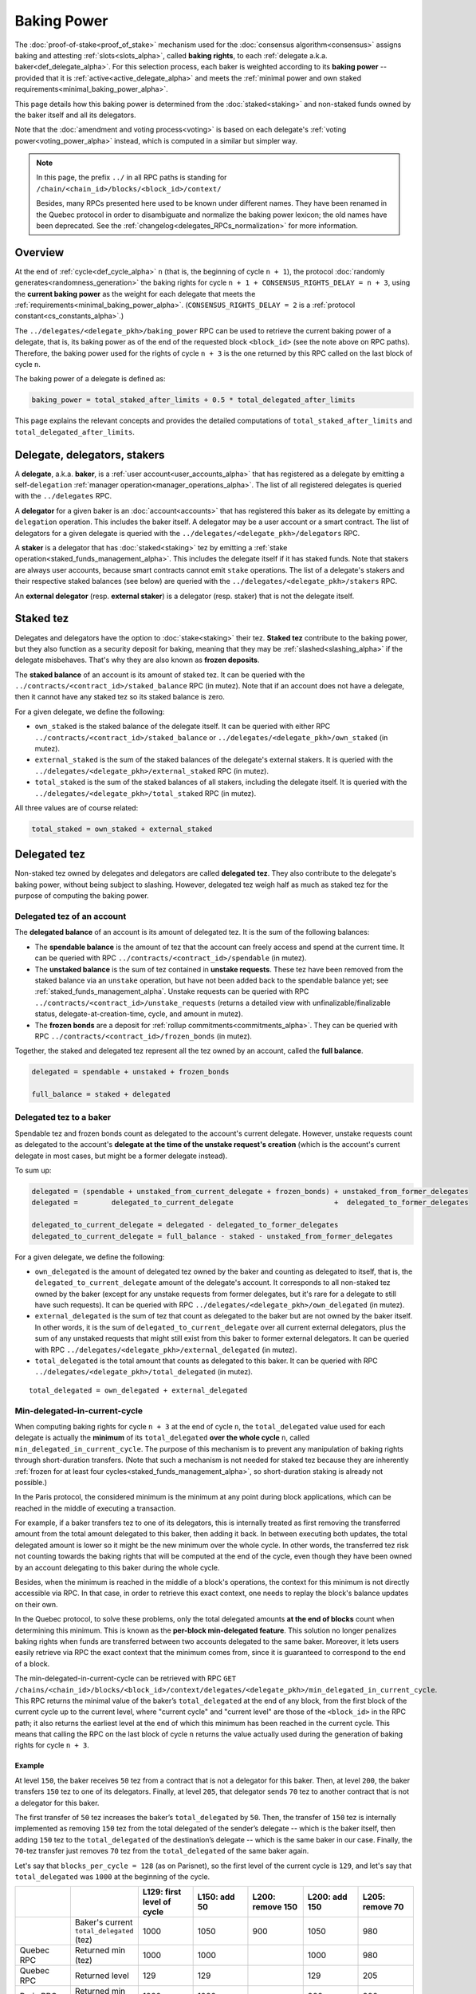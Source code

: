 Baking Power
============

The :doc:`proof-of-stake<proof_of_stake>` mechanism used for the
:doc:`consensus algorithm<consensus>` assigns baking and attesting
:ref:`slots<slots_alpha>`, called **baking rights**, to each
:ref:`delegate a.k.a. baker<def_delegate_alpha>`. For this selection
process, each baker is weighted according to its **baking power** --
provided that it is :ref:`active<active_delegate_alpha>` and meets the
:ref:`minimal power and own staked
requirements<minimal_baking_power_alpha>`.

This page details how this baking power is determined from the
:doc:`staked<staking>` and non-staked funds owned by the baker itself
and all its delegators.

Note that the :doc:`amendment and voting process<voting>` is based on
each delegate's :ref:`voting power<voting_power_alpha>` instead, which
is computed in a similar but simpler way.


.. _RPC_path_shortcut_alpha:

.. note::

  In this page, the prefix ``../`` in all RPC paths is standing for
  ``/chain/<chain_id>/blocks/<block_id>/context/``

  Besides, many RPCs presented here used to be known under different
  names. They have been renamed in the Quebec protocol in order to
  disambiguate and normalize the baking power lexicon; the old names
  have been deprecated. See the
  :ref:`changelog<delegates_RPCs_normalization>` for more information.


.. _baking_power_overview_alpha:

Overview
--------

At the end of :ref:`cycle<def_cycle_alpha>` ``n`` (that is, the
beginning of cycle ``n + 1``), the protocol :doc:`randomly
generates<randomness_generation>` the baking rights for cycle ``n +
1 + CONSENSUS_RIGHTS_DELAY = n + 3``, using the **current baking
power** as the weight for each delegate that meets the
:ref:`requirements<minimal_baking_power_alpha>`. (``CONSENSUS_RIGHTS_DELAY
= 2`` is a :ref:`protocol constant<cs_constants_alpha>`.)

The ``../delegates/<delegate_pkh>/baking_power`` RPC can be used to
retrieve the current baking power of a delegate, that is, its baking
power as of the end of the requested block ``<block_id>`` (see the
note above on RPC paths). Therefore, the baking power used for the
rights of cycle ``n + 3`` is the one returned by this RPC called on
the last block of cycle ``n``.

The baking power of a delegate is defined as:

.. code-block:: python

  baking_power = total_staked_after_limits + 0.5 * total_delegated_after_limits

This page explains the relevant concepts and provides the detailed
computations of ``total_staked_after_limits`` and
``total_delegated_after_limits``.


Delegate, delegators, stakers
-----------------------------

A **delegate**, a.k.a. **baker**, is a :ref:`user
account<user_accounts_alpha>` that has registered as a delegate by
emitting a self-``delegation`` :ref:`manager
operation<manager_operations_alpha>`. The list of all registered
delegates is queried with the ``../delegates`` RPC.

A **delegator** for a given baker is an :doc:`account<accounts>` that
has registered this baker as its delegate by emitting a ``delegation``
operation. This includes the baker itself. A delegator may be a user
account or a smart contract. The list of delegators for a given
delegate is queried with the
``../delegates/<delegate_pkh>/delegators`` RPC.

A **staker** is a delegator that has :doc:`staked<staking>` tez by
emitting a :ref:`stake operation<staked_funds_management_alpha>`. This
includes the delegate itself if it has staked funds. Note that stakers
are always user accounts, because smart contracts cannot emit
``stake`` operations. The list of a delegate's stakers and their
respective staked balances (see below) are queried with the
``../delegates/<delegate_pkh>/stakers`` RPC.

An **external delegator** (resp. **external staker**) is a delegator
(resp. staker) that is not the delegate itself.


.. _total_staked_alpha:

Staked tez
----------

Delegates and delegators have the option to :doc:`stake<staking>`
their tez. **Staked tez** contribute to the baking power, but they
also function as a security deposit for baking, meaning that they may
be :ref:`slashed<slashing_alpha>` if the delegate misbehaves. That's
why they are also known as **frozen deposits**.

The **staked balance** of an account is its amount of staked tez. It
can be queried with the ``../contracts/<contract_id>/staked_balance``
RPC (in mutez). Note that if an account does not have a delegate, then
it cannot have any staked tez so its staked balance is zero.

For a given delegate, we define the following:

- ``own_staked`` is the staked balance of the delegate itself. It can
  be queried with either RPC
  ``../contracts/<contract_id>/staked_balance`` or
  ``../delegates/<delegate_pkh>/own_staked`` (in mutez).

- ``external_staked`` is the sum of the staked balances of the
  delegate's external stakers. It is queried with the
  ``../delegates/<delegate_pkh>/external_staked`` RPC (in mutez).

- ``total_staked`` is the sum of the staked balances of all stakers,
  including the delegate itself. It is queried with the
  ``../delegates/<delegate_pkh>/total_staked`` RPC (in mutez).

All three values are of course related:

.. code-block:: python

  total_staked = own_staked + external_staked


Delegated tez
-------------

Non-staked tez owned by delegates and delegators are called
**delegated tez**. They also contribute to the delegate's baking
power, without being subject to slashing. However, delegated tez
weigh half as much as staked tez for the purpose of computing the
baking power.

Delegated tez of an account
^^^^^^^^^^^^^^^^^^^^^^^^^^^

The **delegated balance** of an account is its amount of delegated
tez. It is the sum of the following balances:

- The **spendable balance** is the amount of tez that the account can
  freely access and spend at the current time. It can be queried with
  RPC ``../contracts/<contract_id>/spendable`` (in mutez).

- The **unstaked balance** is the sum of tez contained in **unstake
  requests**. These tez have been removed from the staked balance via
  an ``unstake`` operation, but have not been added back to the
  spendable balance yet; see
  :ref:`staked_funds_management_alpha`. Unstake requests can be
  queried with RPC ``../contracts/<contract_id>/unstake_requests``
  (returns a detailed view with unfinalizable/finalizable status,
  delegate-at-creation-time, cycle, and amount in mutez).

- The **frozen bonds** are a deposit for :ref:`rollup
  commitments<commitments_alpha>`. They can be queried with RPC
  ``../contracts/<contract_id>/frozen_bonds`` (in mutez).

Together, the staked and delegated tez represent all the tez owned by
an account, called the **full balance**.

.. code-block:: python

  delegated = spendable + unstaked + frozen_bonds

  full_balance = staked + delegated


.. _total_delegated_alpha:

Delegated tez to a baker
^^^^^^^^^^^^^^^^^^^^^^^^

Spendable tez and frozen bonds count as delegated to the account's
current delegate. However, unstake requests count as delegated to the
account's **delegate at the time of the unstake request's creation**
(which is the account's current delegate in most cases, but might be a
former delegate instead).

To sum up:

.. code-block:: python

  delegated = (spendable + unstaked_from_current_delegate + frozen_bonds) + unstaked_from_former_delegates
  delegated =        delegated_to_current_delegate                        +  delegated_to_former_delegates

  delegated_to_current_delegate = delegated - delegated_to_former_delegates
  delegated_to_current_delegate = full_balance - staked - unstaked_from_former_delegates



For a given delegate, we define the following:

- ``own_delegated`` is the amount of delegated tez owned by the baker
  and counting as delegated to itself, that is, the
  ``delegated_to_current_delegate`` amount of the delegate's
  account. It corresponds to all non-staked tez owned by the baker
  (except for any unstake requests from former delegates, but it's
  rare for a delegate to still have such requests). It can be queried
  with RPC ``../delegates/<delegate_pkh>/own_delegated`` (in mutez).

- ``external_delegated`` is the sum of tez that count as delegated to
  the baker but are not owned by the baker itself. In other words, it
  is the sum of ``delegated_to_current_delegate`` over all current
  external delegators, plus the sum of any unstaked requests that
  might still exist from this baker to former external delegators. It
  can be queried with RPC
  ``../delegates/<delegate_pkh>/external_delegated`` (in mutez).

- ``total_delegated`` is the total amount that counts as delegated to
  this baker. It can be queried with RPC
  ``../delegates/<delegate_pkh>/total_delegated`` (in mutez).

::

  total_delegated = own_delegated + external_delegated

.. _min_delegated_alpha:

Min-delegated-in-current-cycle
^^^^^^^^^^^^^^^^^^^^^^^^^^^^^^

When computing baking rights for cycle ``n + 3`` at the end of cycle
``n``, the ``total_delegated`` value used for each delegate is
actually the **minimum** of its ``total_delegated`` **over the whole
cycle** ``n``, called ``min_delegated_in_current_cycle``. The purpose
of this mechanism is to prevent any manipulation of baking rights
through short-duration transfers. (Note that such a mechanism is not
needed for staked tez because they are inherently :ref:`frozen for at
least four cycles<staked_funds_management_alpha>`, so short-duration
staking is already not possible.)

In the Paris protocol, the considered minimum is the minimum at any
point during block applications, which can be reached in the middle of
executing a transaction.

For example, if a baker transfers tez to one of its delegators, this
is internally treated as first removing the transferred amount from
the total amount delegated to this baker, then adding it back. In
between executing both updates, the total delegated amount is lower so
it might be the new minimum over the whole cycle. In other words, the
transferred tez risk not counting towards the baking rights that will
be computed at the end of the cycle, even though they have been owned
by an account delegating to this baker during the whole cycle.

Besides, when the minimum is reached in the middle of a block's
operations, the context for this minimum is not directly accessible
via RPC. In that case, in order to retrieve this exact context, one
needs to replay the block's balance updates on their own.

In the Quebec protocol, to solve these problems, only the total
delegated amounts **at the end of blocks** count when determining this
minimum. This is known as the **per-block min-delegated
feature**. This solution no longer penalizes baking rights when 
funds are transferred between two accounts delegated to the same
baker. Moreover, it lets users easily retrieve via RPC the exact
context that the minimum comes from, since it is guaranteed to
correspond to the end of a block.

The min-delegated-in-current-cycle can be retrieved with RPC ``GET
/chains/<chain_id>/blocks/<block_id>/context/delegates/<delegate_pkh>/min_delegated_in_current_cycle``.
This RPC returns the minimal value of the baker’s ``total_delegated``
at the end of any block, from the first block of the current cycle up
to the current level, where "current cycle" and "current level" are
those of the ``<block_id>`` in the RPC path; it also returns the
earliest level at the end of which this minimum has been reached in
the current cycle. This means that calling the RPC on the last block
of cycle ``n`` returns the value actually used during the generation
of baking rights for cycle ``n + 3``.


Example
"""""""

At level ``150``, the baker receives ``50`` tez from a contract that
is not a delegator for this baker. Then, at level ``200``, the baker
transfers ``150`` tez to one of its delegators. Finally, at level
``205``, that delegator sends ``70`` tez to another contract that is
not a delegator for this baker.

The first transfer of ``50`` tez increases the baker’s ``total_delegated``
by ``50``. Then, the transfer of ``150`` tez is internally implemented
as removing ``150`` tez from the total delegated of the sender’s
delegate -- which is the baker itself, then adding ``150`` tez to the
``total_delegated`` of the destination’s delegate -- which is the same
baker in our case. Finally, the ``70``-tez transfer just removes
``70`` tez from the ``total_delegated`` of the same baker again.

Let's say that ``blocks_per_cycle = 128`` (as on Parisnet), so the
first level of the current cycle is ``129``, and let's say that
``total_delegated`` was ``1000`` at the beginning of the cycle.

.. list-table::
   :widths: 14 16 14 14 14 14 14
   :header-rows: 1

   * -
     -
     - L129: first level of cycle
     - L150: add 50
     - L200: remove 150
     - L200: add 150
     - L205: remove 70
   * -
     - Baker's current ``total_delegated`` (tez)
     - 1000
     - 1050
     - 900
     - 1050
     - 980
   * - Quebec RPC
     - Returned min (tez)
     - 1000
     - 1000
     -
     - 1000
     - 980
   * - Quebec RPC
     - Returned level
     - 129
     - 129
     -
     - 129
     - 205
   * - Paris RPC
     - Returned min (tez)
     - 1000
     - 1000
     -
     - 900
     - 900
   * - Paris RPC
     - Returned level
     - None
     - 150
     -
     - 200
     - 200

Note there are empty cells in the table as RPCs cannot be called in
the middle of the block application. Also, the
``min_delegated_in_current_cycle`` RPC returns the value in mutez, but
here we use tez for simplicity.

* In Quebec:

  - At levels ``129`` and ``150``, the earliest level at the end of
    which the ``total_delegated`` is equal to the minimum ``1000`` is
    the first level of the cycle, that is, level ``129``.

  - At level ``200``, the ``900`` value happens in the middle of the
    block application so it is not considered. The new end-of-block
    value ``1050`` is not lower than the old minimum of ``1000``, so
    ``min_delegated_in_current_cycle`` stays at (min: ``1000``, level:
    ``129``).

  - At level ``205``, the new end-of-block value ``980`` is lower than
    the old minimum of ``1000``, so ``min_delegated_in_current_cycle``
    becomes (min: ``980``, level: ``205``).

* In Paris:

  - At level ``129``, the ``total_delegated`` has not changed since
    the start of the cycle. The Paris RPC returns level ``None`` in
    this case.

  - At level ``150``, the ``total_delegated`` has changed since the
    start of the cycle, but the minimum is actually the initial value
    it had at the start of the cycle. In this case, Paris RPC returns
    the earliest level at which the ``total_delegated`` has changed,
    that is, level ``150``.

  - At level ``200``, the ``total_delegated`` reaches a new minimum
    ``900``. Indeed, the Paris protocol does consider the values in
    the middle of the block application, so
    ``min_delegated_in_current_cycle`` becomes (min: ``900``, level:
    ``200``).

  - At level ``205``, the new value ``980`` is higher than the old
    minimum of ``900``, so ``min_delegated_in_current_cycle`` is still
    (min: ``900``, level: ``200``).


.. _overstaking_alpha:

Overstaking
-----------

The **limit_of_staking_over_baking** is a :ref:`configurable delegate
parameter<staking_policy_configuration_alpha>` that limits how much
staked tez the external stakers can contribute to the baking power,
depending on the baker's own staked tez. It defaults to ``0``, meaning
no staked contribution from external stakers at all. It can be set to
any non-negative value (with a one millionth precision); however, the
``GLOBAL_LIMIT_OF_STAKING_OVER_BAKING`` constant, set to ``5``,
ensures that external stakers may never contribute more than five time
as much staked tez as the baker itself, regardless of the delegate's
own limit.
If the amount of external staked
tez exceeds this quota, the baker is said to be **overstaked**, and we
also call **overstaked** the excess of external staked tez over the
allowed maximum. Any overstaked tez will count toward baking rights as
delegated instead of staked (provided that the baker is not
overdelegated too), so they will weigh half as much.

.. code-block:: python

  global_limit_of_staking_over_baking = 5
  actual_limit_of_staking_over_baking = min(limit_of_staking_over_baking, global_limit_of_staking_over_baking)
  max_allowed_external_staked = own_staked * actual_limit_of_staking_over_baking
  external_staked_after_limits = min(external_staked, max_allowed_external_staked)

  total_staked_after_limits = own_staked + external_staked_after_limits

  overstaked = external_staked - external_staked_after_limits

The purpose of this feature is to ensure that the baker's
``own_staked``, that is, the part of the security deposit that belongs
to the baker itself, always represents a sizable portion of its
baking power. In other words, it guarantees that the baker always has
its own skin in the game. Besides, the global limit of ``5`` ensures
that a baker can never increase its own balance by denouncing its own
double baking or double attesting misbehavior; indeed, the reward that
would be given to the author of a denunciation is guaranteed to be
lower than the amount that would be slashed from the misbehaving
baker's own funds.

.. note::

  If the baker's ``limit_of_staking_over_baking`` is ``0``, external
  delegators are prevented from using ``stake`` operations at all. If
  the limit is positive, external delegators can stake as much tez as
  they wish, even if this causes the baker to become overstaked or if
  the baker is already overstaked. The only effect of a non-zero limit
  is to make overstaked tez count as delegated for the baking
  power. If the limit is set to a positive value then back to ``0``,
  external delegators are again prevented from staking new funds, but
  any previously staked tez remain as such (although they are now all
  considered overstaked, so they all count as delegated).


Overdelegation
--------------

The amount that counts as *delegated* cannot exceed ``9`` times the
baker's ``own_staked``. Any excess tez are called **overdelegated**
and do not contribute to the baking power at all. This mechanism also
contributes to ensuring that all baking rights are covered by
appropriate security deposits.

Recall that the delegated amount used for baking rights is
:ref:`min_delegated_in_current_cycle<min_delegated_alpha>`, and any
:ref:`overstaked<overstaking_alpha>` tez count as delegated
too. Therefore:

.. code-block:: python

  total_delegated_after_limits = min(min_delegated_in_current_cycle + overstaked, own_staked * 9)

We finally have everything we need to compute the baking power
:ref:`as defined above<baking_power_overview_alpha>`:

.. code-block:: python

  baking_power = total_staked_after_limits + 0.5 * total_delegated_after_limits


.. _minimal_baking_power_alpha:

Minimal power and own staked requirements
-----------------------------------------

To receive baking rights, a delegate must meet the following
requirements:

- ``baking_power >= MINIMAL_STAKE``
- ``own_staked >= MINIMAL_FROZEN_STAKE``
- The delegate must be :ref:`active<active_delegate_alpha>`

where ``MINIMAL_STAKE = 6,000ꜩ`` and ``MINIMAL_FROZEN_STAKE = 600ꜩ``
are :ref:`protocol constants<cs_constants_alpha>`.

If any condition is not met at the end of cycle ``n``, the delegate
still has a *baking power* as computed above, but receives no *baking
rights* at all for cycle ``n + 3``.
